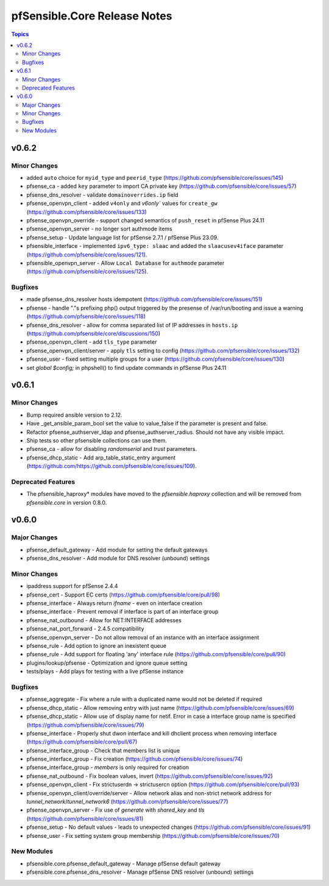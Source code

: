 =============================
pfSensible.Core Release Notes
=============================

.. contents:: Topics

v0.6.2
======

Minor Changes
-------------

- added ``auto`` choice for ``myid_type`` and ``peerid_type`` (https://github.com/pfsensible/core/issues/145)
- pfsense_ca - added ``key`` parameter to import CA private key (https://github.com/pfsensible/core/issues/57)
- pfsense_dns_resolver - validate ``domainoverrides.ip`` field
- pfsense_openvpn_client - added ``v4only`` and `v6only`` values for ``create_gw`` (https://github.com/pfsensible/core/issues/133)
- pfsense_openvpn_override - support changed semantics of ``push_reset`` in pfSense Plus 24.11
- pfsense_openvpn_server - no longer sort authmode items
- pfsense_setup - Update language list for pfSense 2.7.1 / pfSense Plus 23.09.
- pfsensible_interface - implemented ``ipv6_type: slaac`` and added the ``slaacusev4iface`` parameter (https://github.com/pfsensible/core/issues/121).
- pfsensible_openvpn_server - Allow ``Local Database`` for ``authmode`` parameter (https://github.com/pfsensible/core/issues/125).

Bugfixes
--------

- made pfsense_dns_resolver hosts idempotent (https://github.com/pfsensible/core/issues/151)
- pfsense - handle "."s prefixing php() output triggered by the presense of /var/run/booting and issue a warning (https://github.com/pfsensible/core/issues/118)
- pfsense_dns_resolver - allow for comma separated list of IP addresses in ``hosts.ip`` (https://github.com/pfsensible/core/discussions/150)
- pfsense_openvpn_client - add ``tls_type`` parameter
- pfsense_openvpn_client/server - apply ``tls`` setting to config (https://github.com/pfsensible/core/issues/132)
- pfsense_user - fixed setting multiple groups for a user (https://github.com/pfsensible/core/issues/130)
- set `global $config;` in phpshell() to find update commands in pfSense Plus 24.11

v0.6.1
======

Minor Changes
-------------

- Bump required ansible version to 2.12.
- Have _get_ansible_param_bool set the value to value_false if the parameter is present and false.
- Refactor pfsense_authserver_ldap and pfsense_authserver_radius.  Should not have any visible impact.
- Ship tests so other pfsensible collections can use them.
- pfsense_ca - allow for disabling `randomserial` and `trust` parameters.
- pfsense_dhcp_static - Add arp_table_static_entry argument (https://github.com/https://github.com/pfsensible/core/issues/109).

Deprecated Features
-------------------

- The pfsensible_haproxy* modules have moved to the `pfsensible.haproxy` collection and will be removed from `pfsensible.core` in version 0.8.0.

v0.6.0
======

Major Changes
-------------

- pfsense_default_gateway - Add module for setting the default gateways
- pfsense_dns_resolver - Add module for DNS resolver (unbound) settings

Minor Changes
-------------

- ipaddress support for pfSense 2.4.4
- pfsense_cert - Support EC certs (https://github.com/pfsensible/core/pull/98)
- pfsense_interface - Always return `ifname` - even on interface creation
- pfsense_interface - Prevent removal if interface is part of an interface group
- pfsense_nat_outbound - Allow for NET:INTERFACE addresses
- pfsense_nat_port_forward - 2.4.5 compatibility
- pfsense_openvpn_server - Do not allow removal of an instance with an interface assignment
- pfsense_rule - Add option to ignore an inexistent queue
- pfsense_rule - Add support for floating 'any' interface rule (https://github.com/pfsensible/core/pull/90)
- plugins/lookup/pfsense - Optimization and ignore queue setting
- tests/plays - Add plays for testing with a live pfSense instance

Bugfixes
--------

- pfsense_aggregate - Fix where a rule with a duplicated name would not be deleted if required
- pfsense_dhcp_static - Allow removing entry with just name (https://github.com/pfsensible/core/issues/69)
- pfsense_dhcp_static - Allow use of display name for netif. Error in case a interface group name is specified (https://github.com/pfsensible/core/issues/79)
- pfsense_interface - Properly shut dwon interface and kill dhclient process when removing interface (https://github.com/pfsensible/core/pull/67)
- pfsense_interface_group - Check that members list is unique
- pfsense_interface_group - Fix creation (https://github.com/pfsensible/core/issues/74)
- pfsense_interface_group - `members` is only required for creation
- pfsense_nat_outbound - Fix boolean values, invert (https://github.com/pfsensible/core/issues/92)
- pfsense_openvpn_client - Fix strictuserdn -> strictusercn option (https://github.com/pfsensible/core/pull/93)
- pfsense_openvpn_client/override/server - Allow network alias and non-strict network address for `tunnel_network`/`tunnel_network6` (https://github.com/pfsensible/core/issues/77)
- pfsense_openvpn_server - Fix use of `generate` with `shared_key` and `tls` (https://github.com/pfsensible/core/issues/81)
- pfsense_setup - No default values - leads to unexpected changes (https://github.com/pfsensible/core/issues/91)
- pfsense_user - Fix setting system group membership (https://github.com/pfsensible/core/issues/70)

New Modules
-----------

- pfsensible.core.pfsense_default_gateway - Manage pfSense default gateway
- pfsensible.core.pfsense_dns_resolver - Manage pfSense DNS resolver (unbound) settings
